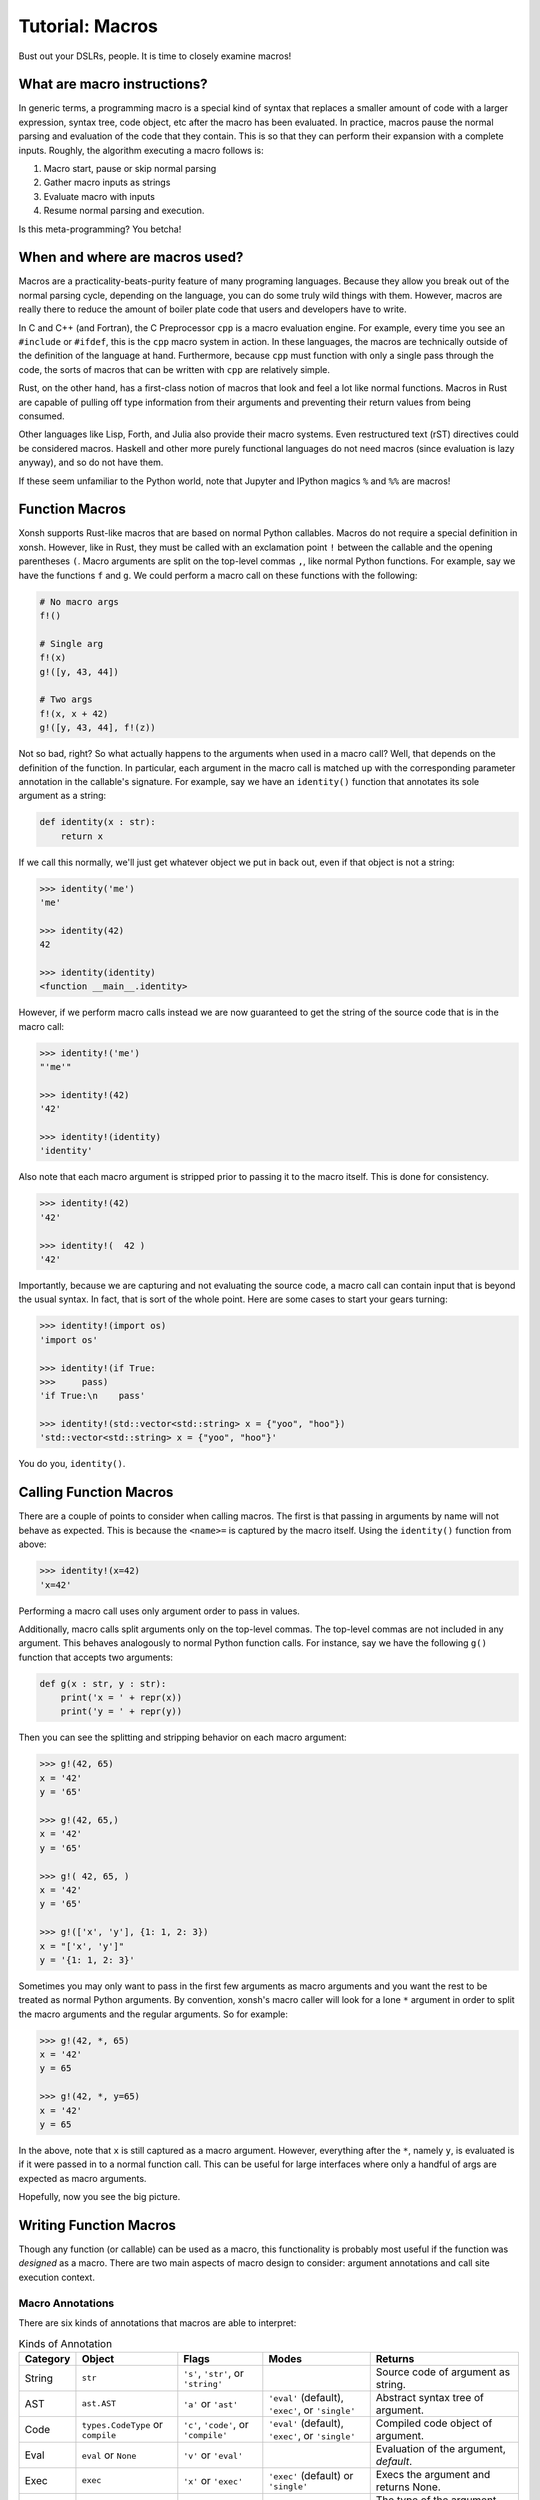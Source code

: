 .. _tutorial_macros:

************************************
Tutorial: Macros
************************************
Bust out your DSLRs, people. It is time to closely examine macros!

What are macro instructions?
============================
In generic terms, a programming macro is a special kind of syntax that
replaces a smaller amount of code with a larger expression, syntax tree,
code object, etc after the macro has been evaluated.
In practice, macros pause the normal parsing and evaluation of the code
that they contain. This is so that they can perform their expansion with
a complete inputs. Roughly, the algorithm executing a macro follows is:

1. Macro start, pause or skip normal parsing
2. Gather macro inputs as strings
3. Evaluate macro with inputs
4. Resume normal parsing and execution.

Is this meta-programming? You betcha!

When and where are macros used?
===============================
Macros are a practicality-beats-purity feature of many programing
languages. Because they allow you break out of the normal parsing
cycle, depending on the language, you can do some truly wild things with
them. However, macros are really there to reduce the amount of boiler plate
code that users and developers have to write.

In C and C++ (and Fortran), the C Preprocessor ``cpp`` is a macro evaluation
engine. For example, every time you see an ``#include`` or ``#ifdef``, this is
the ``cpp`` macro system in action.
In these languages, the macros are technically outside of the definition
of the language at hand. Furthermore, because ``cpp`` must function with only
a single pass through the code, the sorts of macros that can be written with
``cpp`` are relatively simple.

Rust, on the other hand, has a first-class notion of macros that look and
feel a lot like normal functions. Macros in Rust are capable of pulling off
type information from their arguments and preventing their return values
from being consumed.

Other languages like Lisp, Forth, and Julia also provide their macro systems.
Even restructured text (rST) directives could be considered macros.
Haskell and other more purely functional languages do not need macros (since
evaluation is lazy anyway), and so do not have them.

If these seem unfamiliar to the Python world, note that Jupyter and IPython
magics ``%`` and ``%%`` are macros!

Function Macros
===============
Xonsh supports Rust-like macros that are based on normal Python callables.
Macros do not require a special definition in xonsh. However, like in Rust,
they must be called with an exclamation point ``!`` between the callable
and the opening parentheses ``(``. Macro arguments are split on the top-level
commas ``,``, like normal Python functions.  For example, say we have the
functions ``f`` and ``g``. We could perform a macro call on these functions
with the following:

.. code-block:: xonsh

    # No macro args
    f!()

    # Single arg
    f!(x)
    g!([y, 43, 44])

    # Two args
    f!(x, x + 42)
    g!([y, 43, 44], f!(z))

Not so bad, right?  So what actually happens to the arguments when used
in a macro call?  Well, that depends on the definition of the function. In
particular, each argument in the macro call is matched up with the corresponding
parameter annotation in the callable's signature.  For example, say we have
an ``identity()`` function that annotates its sole argument as a string:

.. code-block:: xonsh

    def identity(x : str):
        return x

If we call this normally, we'll just get whatever object we put in back out,
even if that object is not a string:

.. code-block:: xonshcon

    >>> identity('me')
    'me'

    >>> identity(42)
    42

    >>> identity(identity)
    <function __main__.identity>

However, if we perform macro calls instead we are now guaranteed to get
the string of the source code that is in the macro call:

.. code-block:: xonshcon

    >>> identity!('me')
    "'me'"

    >>> identity!(42)
    '42'

    >>> identity!(identity)
    'identity'

Also note that each macro argument is stripped prior to passing it to the
macro itself. This is done for consistency.

.. code-block:: xonshcon

    >>> identity!(42)
    '42'

    >>> identity!(  42 )
    '42'

Importantly, because we are capturing and not evaluating the source code,
a macro call can contain input that is beyond the usual syntax. In fact, that
is sort of the whole point. Here are some cases to start your gears turning:

.. code-block:: xonshcon

    >>> identity!(import os)
    'import os'

    >>> identity!(if True:
    >>>     pass)
    'if True:\n    pass'

    >>> identity!(std::vector<std::string> x = {"yoo", "hoo"})
    'std::vector<std::string> x = {"yoo", "hoo"}'

You do you, ``identity()``.

Calling Function Macros
=======================
There are a couple of points to consider when calling macros. The first is
that passing in arguments by name will not behave as expected. This is because
the ``<name>=`` is captured by the macro itself. Using the ``identity()``
function from above:

.. code-block:: xonshcon

    >>> identity!(x=42)
    'x=42'

Performing a macro call uses only argument order to pass in values.

Additionally, macro calls split arguments only on the top-level commas.
The top-level commas are not included in any argument.
This behaves analogously to normal Python function calls. For instance,
say we have the following ``g()`` function that accepts two arguments:

.. code-block:: xonsh

    def g(x : str, y : str):
        print('x = ' + repr(x))
        print('y = ' + repr(y))

Then you can see the splitting and stripping behavior on each macro
argument:

.. code-block:: xonshcon

    >>> g!(42, 65)
    x = '42'
    y = '65'

    >>> g!(42, 65,)
    x = '42'
    y = '65'

    >>> g!( 42, 65, )
    x = '42'
    y = '65'

    >>> g!(['x', 'y'], {1: 1, 2: 3})
    x = "['x', 'y']"
    y = '{1: 1, 2: 3}'

Sometimes you may only want to pass in the first few arguments as macro
arguments and you want the rest to be treated as normal Python arguments.
By convention, xonsh's macro caller will look for a lone ``*`` argument
in order to split the macro arguments and the regular arguments. So for
example:

.. code-block:: xonshcon

    >>> g!(42, *, 65)
    x = '42'
    y = 65

    >>> g!(42, *, y=65)
    x = '42'
    y = 65

In the above, note that ``x`` is still captured as a macro argument. However,
everything after the ``*``, namely ``y``, is evaluated is if it were passed
in to a normal function call.  This can be useful for large interfaces where
only a handful of args are expected as macro arguments.

Hopefully, now you see the big picture.

Writing Function Macros
=======================
Though any function (or callable) can be used as a macro, this functionality
is probably most useful if the function was *designed* as a macro. There
are two main aspects of macro design to consider: argument annotations and
call site execution context.


Macro Annotations
-----------------------------------
There are six kinds of annotations that macros are able to interpret:

.. list-table:: Kinds of Annotation
   :header-rows: 1

   * - Category
     - Object
     - Flags
     - Modes
     - Returns
   * - String
     - ``str``
     - ``'s'``, ``'str'``, or ``'string'``
     -
     - Source code of argument as string.
   * - AST
     - ``ast.AST``
     - ``'a'`` or ``'ast'``
     - ``'eval'`` (default), ``'exec'``, or ``'single'``
     - Abstract syntax tree of argument.
   * - Code
     - ``types.CodeType`` or ``compile``
     - ``'c'``, ``'code'``, or ``'compile'``
     - ``'eval'`` (default), ``'exec'``, or ``'single'``
     - Compiled code object of argument.
   * - Eval
     - ``eval`` or ``None``
     - ``'v'`` or ``'eval'``
     -
     - Evaluation of the argument, *default*.
   * - Exec
     - ``exec``
     - ``'x'`` or ``'exec'``
     - ``'exec'`` (default) or ``'single'``
     - Execs the argument and returns None.
   * - Type
     - ``type``
     - ``'t'`` or ``'type'``
     -
     - The type of the argument after it has been evaluated.

These annotations allow you to hook into whichever stage of the compilation
that you desire. It is important to note that the string form of the arguments
is split and stripped (as described above) prior to conversion to the
annotation type.

Each argument may be annotated with its own individual type. Annotations
may be provided as either objects or as the string flags seen in the above
table. String flags are case-insensitive.
If an argument does not have an annotation, ``eval`` is selected.
This makes the macro call behave like a normal function call for
arguments whose annotations are unspecified.  For example,

.. code-block:: xonsh

    def func(a, b : 'AST', c : compile):
        pass

In a macro call of ``func!()``,

* ``a`` will be evaluated with ``eval`` since no annotation was provided,
* ``b`` will be parsed into a syntax tree node, and
* ``c`` will be compiled into code object since the builtin ``compile()``
  function was used as the annotation.

Additionally, certain kinds of annotations have different modes that
affect the parsing, compilation, and execution of its argument.  While a
sensible default is provided, you may also supply your own. This is
done by annotating with a (kind, mode) tuple.  The first element can
be any valid object or flag. The second element must be a corresponding
mode as a string.  For instance,

.. code-block:: xonsh

    def gunc(d : (exec, 'single'), e : ('c', 'exec')):
        pass

Thus in a macro call of ``gunc!()``,

* ``d`` will be exec'd in single-mode (rather than exec-mode), and
* ``e`` will be compiled in exec-mode (rather than eval-mode).

For more information on the differences between the exec, eval, and single
modes please see the Python documentation.


Macro Function Execution Context
--------------------------------
Equally important as having the macro arguments is knowing the execution
context of the macro call itself. Rather than mucking around with frames,
macros provide both the globals and locals of the call site.  These are
accessible as the ``macro_globals`` and ``macro_locals`` attributes of
the macro function itself while the macro is being executed.

For example, consider a macro which replaces all literal ``1`` digits
with the literal ``2``, evaluates the modification, and returns the results.
To eval, the macro will need to pull off its globals and locals:

.. code-block:: xonsh

    def one_to_two(x : str):
        s = x.replace('1', '2')
        glbs = one_to_two.macro_globals
        locs = one_to_two.macro_locals
        return eval(s, glbs, locs)

Running this with a few of different inputs, we see:

.. code-block:: xonshcon

    >>> one_to_two!(1 + 1)
    4

    >>> one_to_two!(11)
    22

    >>> x = 1
    >>> one_to_two!(x + 1)
    3

Of course, many other more sophisticated options are available depending on the
use case.


Subprocess Macros
=================
Like with function macros above, subprocess macros allow you to pause the parser
for until you are ready to exit subprocess mode. Unlike function macros, there
is only a single macro argument and its macro type is always a string.  This
is because it (usually) doesn't make sense to pass non-string arguments to a
command. And when it does, there is the ``@()`` syntax!

In the simplest case, subprocess macros look like the equivalent of their
function macro counterparts:

.. code-block:: xonshcon

    >>> echo! I'm Mr. Meeseeks.
    I'm Mr. Meeseeks.

Again, note that everything to the right of the ``!`` is passed down to the
``echo`` command as the final, single argument. This is space preserving,
like wrapping with quotes:

.. code-block:: xonshcon

    # normally, xonsh will split on whitespace,
    # so each argument is passed in separately
    >>> echo x  y       z
    x y z

    # usually space can be preserved with quotes
    >>> echo "x  y       z"
    x  y       z

    # however, subprocess macros will pause and then strip
    # all input after the exclamation point
    >>> echo! x  y       z
    x  y       z

However, the macro will pause everything, including path and environment variable
expansion, that might be present even with quotes.  For example:

.. code-block:: xonshcon

    # without macros, environment variable are expanded
    >>> echo $USER
    lou

    # inside of a macro, all additional munging is turned off.
    >>> echo! $USER
    $USER

Everything to the right of the exclamation point, except the leading and trailing
whitespace, is passed into the command directly as written. This allows certain
commands to function in cases where quoting or piping might be more burdensome.
The ``timeit`` command is a great example where simple syntax will often fail,
but will be easily executable as a macro:

.. code-block:: xonshcon

    # fails normally
    >>> timeit "hello mom " + "and dad"
    xonsh: subprocess mode: command not found: hello

    # macro success!
    >>> timeit! "hello mom " + "and dad"
    100000000 loops, best of 3: 8.24 ns per loop

All expressions to the left of the exclamation point are passed in normally and
are not treated as the special macro argument. This allows the mixing of
simple and complex command line arguments. For example, sometimes you might
really want to write some code in another language:

.. code-block:: xonshcon

    # don't worry, it is temporary!
    >>> bash -c ! export var=42; echo $var
    42

    # that's better!
    >>> python -c ! import os; print(os.path.abspath("/"))
    /

Compared to function macros, subprocess macros are relatively simple.
However, they can still be very expressive!

Context Manager Macros
======================
Now that we have seen what life can be like with macro expressions, it is time
to introduce the macro statement: ``with!``.  With-bang provides macros
on top of existing Python context managers. This provides both anonymous
and onymous blocks in xonsh.

The syntax for context manager macros is the same as the usual with-statement
in Python, but with an additional exclamation point between the ``with`` word
and the first context manager expression. As a simple example,

.. code-block:: xonsh

    with! x:
        y = 10
        print(y)

In the above, everything to the left of the colon (``x``) will be evaluated
normally. However, the body will not be executed and ``y`` will not be defined
or printed. In this case, the body will be attached to x as a string, along with
globals and locals, prior to the body even being entered. The body is then
replaced with a ``pass`` statement. You can think of the above as being
transformed into the following:

.. code-block:: xonsh

    x.macro_block = 'y = 10\nprint(y)\n'
    x.macro_globals = globals()
    x.macro_locals = locals()
    with! x:
        pass

There are a few important things about this to notice:

1. The ``macro_block`` string is dedented,
2. The ``macro_*`` attributes are set *before* the context manager is entered so
   the ``__enter__()`` method may use them, and
3. The ``macro_*`` attributes are not cleaned up automatically so that the
   context manager may use them even after the object is exited. The
   ``__exit__()`` method may clean up these attributes, if desired.

By default, macro blocks are returned as a string. However, like with function
macro arguments, the kind of ``macro_block`` is determined by a special
annotation.  This annotation is given via the ``__xonsh_block__`` attribute
on the context manager itself.  This allows the block to be interpreted as
an AST, byte compiled, etc.

The convenient part about this syntax is that the macro block is only
exited once it sees a dedent back to the level of the ``with!``. All other
code is indiscriminately skipped! This allows you to write blocks of code in
languages other than xonsh without pause.

For example, consider a simple
XML macro context manager. This will return the parsed XML tree from a
macro block. The context manager itself can be written as:


.. code-block:: python

    import xml.etree.ElementTree as ET

    class XmlBlock:

        # make sure the macro_block comes back as a string
        __xonsh_block__ = str

        def __enter__(self):
            # parse and return the block on entry
            root = ET.fromstring(self.macro_block)
            return root

        def __exit__(self, *exc):
            # no reason to keep these attributes around.
            del self.macro_block, self.macro_globals, self.macro_locals


The above class may then be used in a with-bang as follows:

.. code-block:: xonsh

    with! XmlBlock() as tree:
        <note>
          <to>You</to>
          <from>Xonsh</from>
          <heading>Don't You Want Me, Baby</heading>
          <body>
            You know I don't believe you when you say that you don't need me.
          </body>
        </note>

And if you run this, you'll see that the ``tree`` object really is a parsed
XML object.

.. code-block:: xonshcon

    >>> print(tree.tag)
    note


So in roughly eight lines of xonsh code, you can seamlessly interface
with another, vastly different language.

The possibilities for this are not limited to just markup languages or other
party tricks. You could be a remote execution interface via SSH, RPC,
dask / distributed, etc. The real benefit of context manager macros is
that they allow you to select when, where, and what code is executed as a
part of the xonsh language itself.

The power is there; use it without reservation!

Take Away
=========
Hopefully, at this point, you see that a few well placed macros can be extremely
convenient and valuable to any project.
